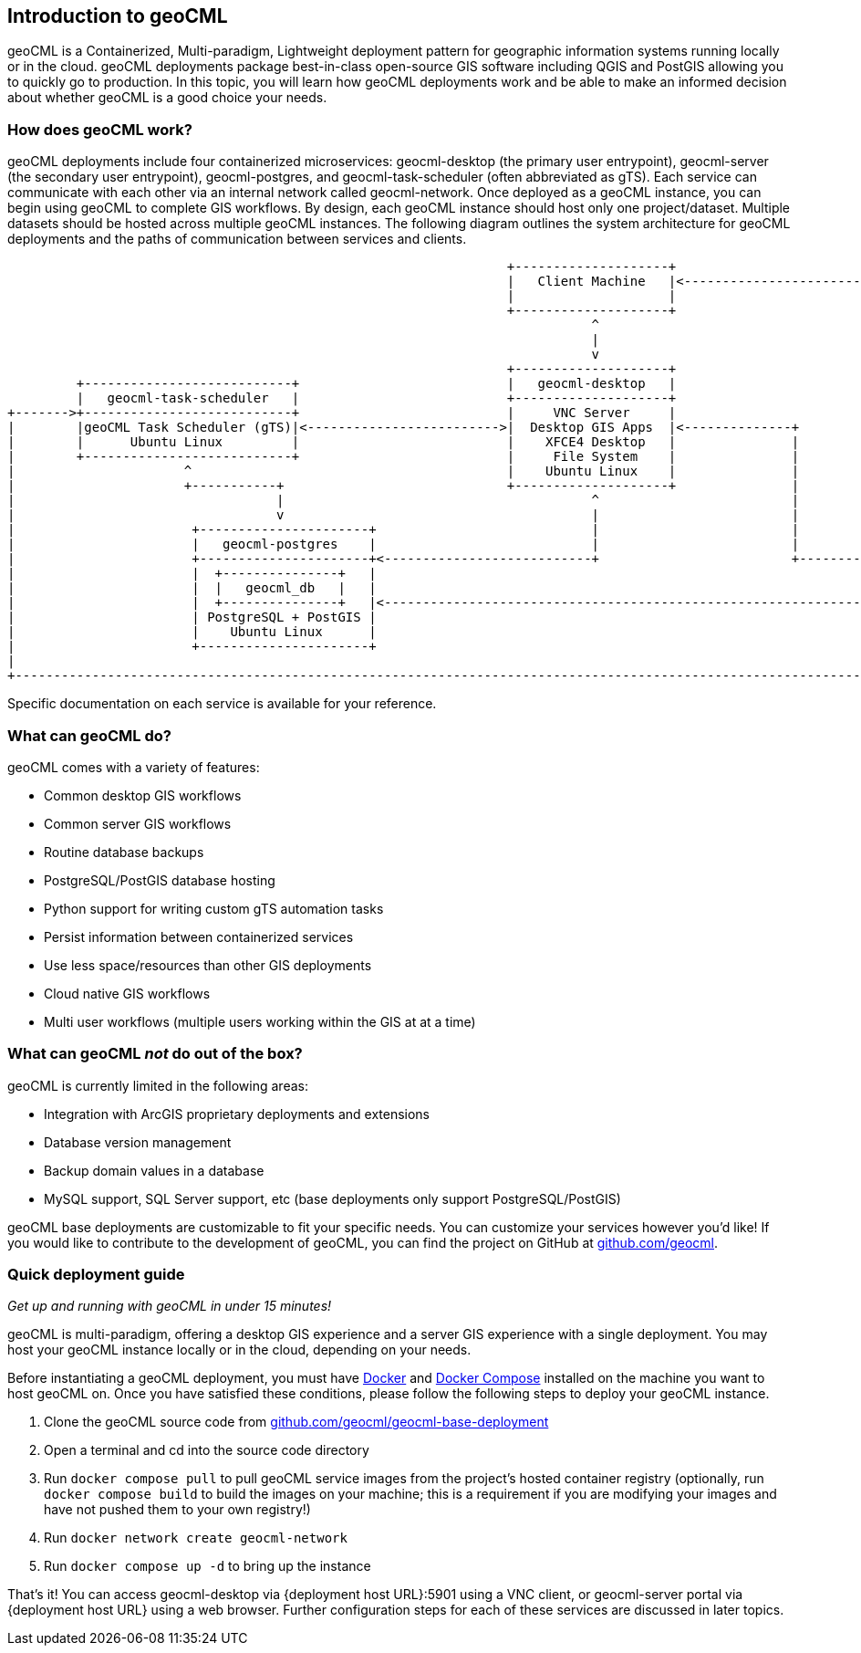 == Introduction to geoCML

geoCML is a Containerized, Multi-paradigm, Lightweight deployment pattern for geographic information systems running locally or in the cloud. geoCML deployments package best-in-class open-source GIS software including QGIS and PostGIS allowing you to quickly go to production. In this topic, you will learn how geoCML deployments work and be able to make an informed decision about whether geoCML is a good choice your needs.

=== How does geoCML work?

geoCML deployments include four containerized microservices: geocml-desktop (the primary user entrypoint), geocml-server (the secondary user entrypoint), geocml-postgres, and geocml-task-scheduler (often abbreviated as gTS). Each service can communicate with each other via an internal network called geocml-network. Once deployed as a geoCML instance, you can begin using geoCML to complete GIS workflows. By design, each geoCML instance should host only one project/dataset. Multiple datasets should be hosted across multiple geoCML instances. The following diagram outlines the system architecture for geoCML deployments and the paths of communication between services and clients.

[ditaa]
....
                                                                 +--------------------+                                                                                 
                                                                 |   Client Machine   |<-------------------------------------+                                          
                                                                 |                    |                                      |                                          
                                                                 +--------------------+                                      |                                          
                                                                            ^                                                |                                          
                                                                            |                                                |                                          
                                                                            v                                                |                                          
                                                                 +--------------------+                                      |                                          
         +---------------------------+                           |   geocml-desktop   |                                      |                                          
         |   geocml-task-scheduler   |                           +--------------------+                                      |                                          
+------->+---------------------------+                           |     VNC Server     |                                      |                                          
|        |geoCML Task Scheduler (gTS)|<------------------------->|  Desktop GIS Apps  |<--------------+                      |                                          
|        |      Ubuntu Linux         |                           |    XFCE4 Desktop   |               |                      |                                          
|        +---------------------------+                           |     File System    |               |                      |                                          
|                      ^                                         |    Ubuntu Linux    |               |                      |                                          
|                      +-----------+                             +--------------------+               |                      |                                          
|                                  |                                        ^                         |                      |                                          
|                                  v                                        |                         |                      v                                          
|                       +----------------------+                            |                         |            +-------------------+                                
|                       |   geocml-postgres    |                            |                         |            |   geocml-server   |                                
|                       +----------------------+<---------------------------+                         +----------->+-------------------+                                
|                       |  +---------------+   |                                                                   |    QGIS Server    |                                
|                       |  |   geocml_db   |   |                                                                   |      Django       |                                
|                       |  +---------------+   |<----------------------------------------------------------------->| Apache Web Server |                                
|                       | PostgreSQL + PostGIS |                                                                   |   Ubuntu Linux    |                                
|                       |    Ubuntu Linux      |                                                                   +-------------------+                                
|                       +----------------------+                                                                              ^                                         
|                                                                                                                             |                                         
+-----------------------------------------------------------------------------------------------------------------------------+                                         
....

Specific documentation on each service is available for your reference.

=== What can geoCML do?

geoCML comes with a variety of features:

- Common desktop GIS workflows
- Common server GIS workflows
- Routine database backups
- PostgreSQL/PostGIS database hosting
- Python support for writing custom gTS automation tasks
- Persist information between containerized services
- Use less space/resources than other GIS deployments
- Cloud native GIS workflows
- Multi user workflows (multiple users working within the GIS at at a time)

=== What can geoCML _not_ do out of the box?

geoCML is currently limited in the following areas:

- Integration with ArcGIS proprietary deployments and extensions
- Database version management
- Backup domain values in a database
- MySQL support, SQL Server support, etc (base deployments only support PostgreSQL/PostGIS)

geoCML base deployments are customizable to fit your specific needs. You can customize your services however you'd like! If you would like to contribute to the development of geoCML, you can find the project on GitHub at https://github.com/geocml[github.com/geocml].

=== Quick deployment guide

_Get up and running with geoCML in under 15 minutes!_

geoCML is multi-paradigm, offering a desktop GIS experience and a server GIS experience with a single deployment. You may host your geoCML instance locally or in the cloud, depending on your needs. 

Before instantiating a geoCML deployment, you must have https://www.docker.com/[Docker] and https://docs.docker.com/compose/install/[Docker Compose] installed on the machine you want to host geoCML on. Once you have satisfied these conditions, please follow the following steps to deploy your geoCML instance.

. Clone the geoCML source code from https://github.com/geocml/geocml-base-deployment[github.com/geocml/geocml-base-deployment]
. Open a terminal and cd into the source code directory
. Run `docker compose pull` to pull geoCML service images from the project's hosted container registry (optionally, run `docker compose build` to build the images on your machine; this is a requirement if you are modifying your images and have not pushed them to your own registry!)
. Run `docker network create geocml-network`
. Run `docker compose up -d` to bring up the instance 

That's it! You can access geocml-desktop via {deployment host URL}:5901 using a VNC client, or geocml-server portal via {deployment host URL} using a web browser. Further configuration steps for each of these services are discussed in later topics.